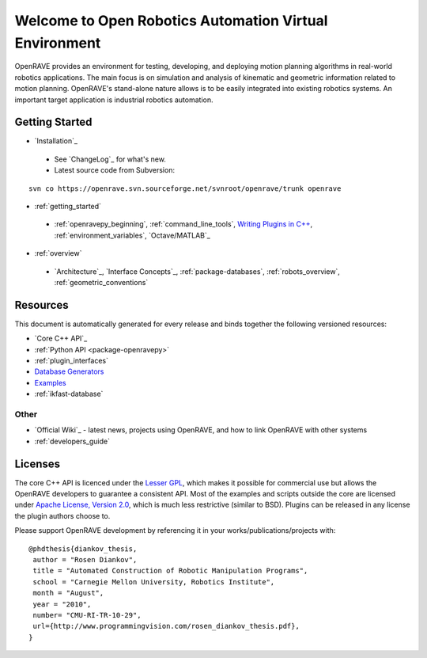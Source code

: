 .. htmlonly::
   
   :Release: |version|
   :Date: |today|

Welcome to Open Robotics Automation Virtual Environment
=======================================================

OpenRAVE provides an environment for testing, developing, and deploying motion planning algorithms in real-world robotics applications. The main focus is on simulation and analysis of kinematic and geometric information related to motion planning. OpenRAVE's stand-alone nature allows is to be easily integrated into existing robotics systems. An important target application is industrial robotics automation. 

Getting Started
---------------

* `Installation`_

 * See `ChangeLog`_ for what's new.

 * Latest source code from Subversion:

::

  svn co https://openrave.svn.sourceforge.net/svnroot/openrave/trunk openrave

* :ref:`getting_started`

 * :ref:`openravepy_beginning`, :ref:`command_line_tools`, `Writing Plugins in C++ <../coreapihtml/writing_plugins.html>`_, :ref:`environment_variables`, `Octave/MATLAB`_

* :ref:`overview`

 * `Architecture`_, `Interface Concepts`_, :ref:`package-databases`, :ref:`robots_overview`, :ref:`geometric_conventions`

Resources
---------

This document is automatically generated for every release and binds together the following versioned resources:

* `Core C++ API`_
* :ref:`Python API <package-openravepy>`
* :ref:`plugin_interfaces`
* `Database Generators <databases.html>`_
* `Examples <examples.html>`_
* :ref:`ikfast-database`

Other
~~~~~

* `Official Wiki`_ - latest news, projects using OpenRAVE, and how to link OpenRAVE with other systems
* :ref:`developers_guide`

Licenses
--------

The core C++ API is licenced under the `Lesser GPL <http://www.gnu.org/licenses/lgpl.html>`_, which makes it possible for commercial use but allows the OpenRAVE developers to guarantee a consistent API. Most of the examples and scripts outside the core are licensed under `Apache License, Version 2.0 <http://www.apache.org/licenses/LICENSE-2.0.html>`_, which is much less restrictive (similar to BSD). Plugins can be released in any license the plugin authors choose to.

Please support OpenRAVE development by referencing it in your works/publications/projects with::

  @phdthesis{diankov_thesis,
   author = "Rosen Diankov",
   title = "Automated Construction of Robotic Manipulation Programs",
   school = "Carnegie Mellon University, Robotics Institute",
   month = "August",
   year = "2010",
   number= "CMU-RI-TR-10-29",
   url={http://www.programmingvision.com/rosen_diankov_thesis.pdf},
  }
